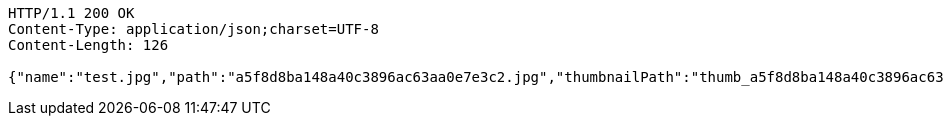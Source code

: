 [source,http,options="nowrap"]
----
HTTP/1.1 200 OK
Content-Type: application/json;charset=UTF-8
Content-Length: 126

{"name":"test.jpg","path":"a5f8d8ba148a40c3896ac63aa0e7e3c2.jpg","thumbnailPath":"thumb_a5f8d8ba148a40c3896ac63aa0e7e3c2.jpg"}
----